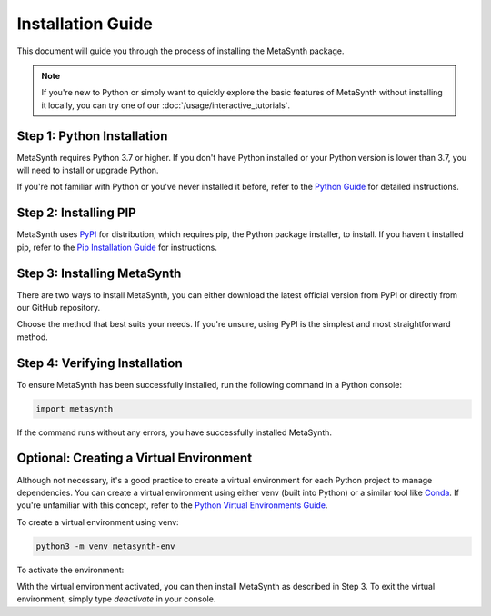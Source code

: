 Installation Guide
==================

This document will guide you through the process of installing the MetaSynth package. 

.. note:: 
	If you're new to Python or simply want to quickly explore the basic features of MetaSynth without installing it locally, you can try one of our :doc:`/usage/interactive_tutorials`.


Step 1: Python Installation
---------------------------

MetaSynth requires Python 3.7 or higher. If you don't have Python installed or your Python version is lower than 3.7, you will need to install or upgrade Python.

If you're not familiar with Python or you've never installed it before, refer to the `Python Guide <https://docs.python-guide.org/starting/installation/>`_ for detailed instructions. 

Step 2: Installing PIP
----------------------

MetaSynth uses `PyPI <https://pypi.org/project/metasynth/>`_ for distribution, which requires pip, the Python package installer, to install. If you haven't installed pip, refer to the `Pip Installation Guide <https://pip.pypa.io/en/stable/installation/>`_ for instructions.

Step 3: Installing MetaSynth
----------------------------

There are two ways to install MetaSynth, you can either download the latest official version from PyPI or directly from our GitHub repository.

.. tab:: PyPI

	.. code-block:: console

		pip install metasynth

.. tab:: GitHub

	.. code-block:: console

		pip install git+https://github.com/sodascience/meta-synth.git
		
Choose the method that best suits your needs. If you're unsure, using PyPI is the simplest and most straightforward method.

Step 4: Verifying Installation
-------------------------------

To ensure MetaSynth has been successfully installed, run the following command in a Python console:

.. code-block:: python

	import metasynth

If the command runs without any errors, you have successfully installed MetaSynth.

Optional: Creating a Virtual Environment
----------------------------------------

Although not necessary, it's a good practice to create a virtual environment for each Python project to manage dependencies. You can create a virtual environment using either venv (built into Python) or a similar tool like `Conda <https://conda.io/projects/conda/en/latest/user-guide/getting-started.html>`_. If you're unfamiliar with this concept, refer to the `Python Virtual Environments Guide <https://docs.python-guide.org/dev/virtualenvs/>`_.

To create a virtual environment using venv:

.. code-block:: console

	python3 -m venv metasynth-env

To activate the environment: 

.. tab:: Windows

	.. code-block:: console

		metasynth-env\Scripts\activate

.. tab:: Unix or MacOS:

	.. code-block:: console

		source metasynth-env/bin/activate

With the virtual environment activated, you can then install MetaSynth as described in Step 3. To exit the virtual environment, simply type `deactivate` in your console.

